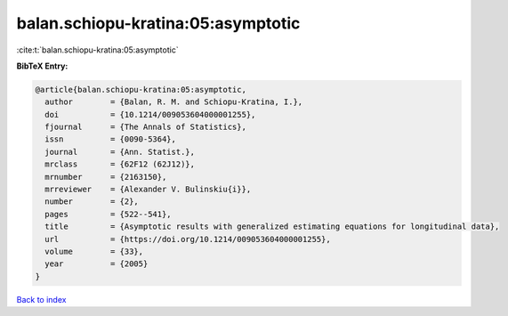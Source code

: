 balan.schiopu-kratina:05:asymptotic
===================================

:cite:t:`balan.schiopu-kratina:05:asymptotic`

**BibTeX Entry:**

.. code-block:: bibtex

   @article{balan.schiopu-kratina:05:asymptotic,
     author        = {Balan, R. M. and Schiopu-Kratina, I.},
     doi           = {10.1214/009053604000001255},
     fjournal      = {The Annals of Statistics},
     issn          = {0090-5364},
     journal       = {Ann. Statist.},
     mrclass       = {62F12 (62J12)},
     mrnumber      = {2163150},
     mrreviewer    = {Alexander V. Bulinskiu{i}},
     number        = {2},
     pages         = {522--541},
     title         = {Asymptotic results with generalized estimating equations for longitudinal data},
     url           = {https://doi.org/10.1214/009053604000001255},
     volume        = {33},
     year          = {2005}
   }

`Back to index <../By-Cite-Keys.html>`_
